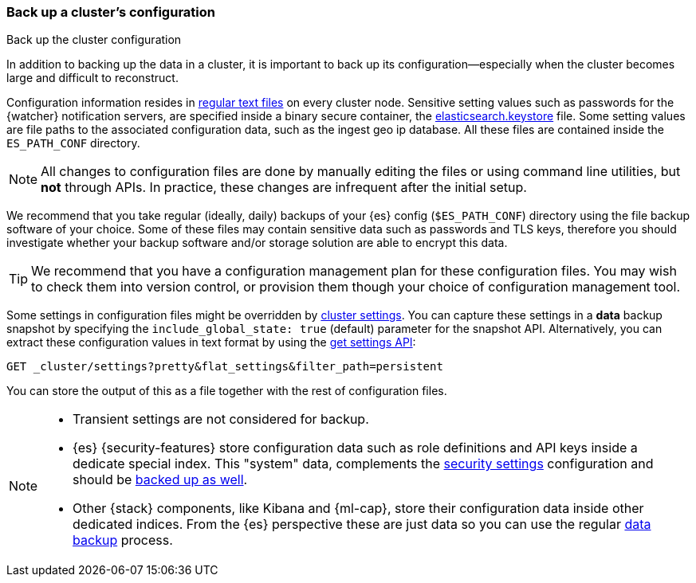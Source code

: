 [[backup-cluster-configuration]]
=== Back up a cluster's configuration
++++
<titleabbrev>Back up the cluster configuration</titleabbrev>
++++

In addition to backing up the data in a cluster, it is important to back up its configuration--especially when the cluster becomes large and difficult to
reconstruct.

Configuration information resides in
<<config-files-location, regular text files>> on every cluster node. Sensitive
setting values such as passwords for the {watcher} notification servers, are
specified inside a binary secure container, the
<<secure-settings, elasticsearch.keystore>> file. Some setting values are
file paths to the associated configuration data, such as the ingest geo ip
database. All these files are contained inside the `ES_PATH_CONF` directory.

NOTE: All changes to configuration files are done by manually editing the files
or using command line utilities, but *not* through APIs. In practice, these
changes are infrequent after the initial setup.

We recommend that you take regular (ideally, daily) backups of your {es} config
(`$ES_PATH_CONF`) directory using the file backup software of your choice.
Some of these files may contain sensitive data such as passwords and TLS keys,
therefore you should investigate whether your backup software and/or storage
solution are able to encrypt this data.

TIP: We recommend that you have a configuration management plan for these
configuration files. You may wish to check them into version control, or
provision them though your choice of configuration management tool.

Some settings in configuration files might be overridden by
<<cluster-update-settings,cluster settings>>. You can capture these settings in
a *data* backup snapshot by specifying the `include_global_state: true` (default)
parameter for the snapshot API. Alternatively, you can extract these
configuration values in text format by using the
<<cluster-get-settings, get settings API>>:

[source,js]
--------------------------------------------------
GET _cluster/settings?pretty&flat_settings&filter_path=persistent
--------------------------------------------------
//CONSOLE
//TEST

You can store the output of this as a file together with the rest of
configuration files.

[NOTE]
====

* Transient settings are not considered for backup.
* {es} {security-features} store configuration data such as role definitions and
API keys inside a dedicate special index. This "system" data,
complements the <<secure-settings, security settings>> configuration and should
be <<backup-security-index-configuration, backed up as well>>.
* Other {stack} components, like Kibana and {ml-cap}, store their configuration
data inside other dedicated indices. From the {es} perspective these are just data
so you can use the regular <<backup-cluster-data, data backup>> process.

====
